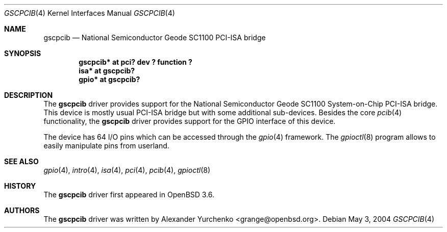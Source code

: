 .\"	$OpenBSD: gscpcib.4,v 1.2 2004/06/03 23:57:19 jmc Exp $
.\"
.\" Copyright (c) 2004 Alexander Yurchenko <grange@openbsd.org>
.\"
.\" Permission to use, copy, modify, and distribute this software for any
.\" purpose with or without fee is hereby granted, provided that the above
.\" copyright notice and this permission notice appear in all copies.
.\"
.\" THE SOFTWARE IS PROVIDED "AS IS" AND THE AUTHOR DISCLAIMS ALL WARRANTIES
.\" WITH REGARD TO THIS SOFTWARE INCLUDING ALL IMPLIED WARRANTIES OF
.\" MERCHANTABILITY AND FITNESS. IN NO EVENT SHALL THE AUTHOR BE LIABLE FOR
.\" ANY SPECIAL, DIRECT, INDIRECT, OR CONSEQUENTIAL DAMAGES OR ANY DAMAGES
.\" WHATSOEVER RESULTING FROM LOSS OF USE, DATA OR PROFITS, WHETHER IN AN
.\" ACTION OF CONTRACT, NEGLIGENCE OR OTHER TORTIOUS ACTION, ARISING OUT OF
.\" OR IN CONNECTION WITH THE USE OR PERFORMANCE OF THIS SOFTWARE.
.\"
.Dd May 3, 2004
.Dt GSCPCIB 4
.Os
.Sh NAME
.Nm gscpcib
.Nd National Semiconductor Geode SC1100 PCI-ISA bridge
.Sh SYNOPSIS
.Cd "gscpcib* at pci? dev ? function ?"
.Cd "isa* at gscpcib?"
.Cd "gpio* at gscpcib?"
.Sh DESCRIPTION
The
.Nm
driver provides support for the National Semiconductor Geode SC1100
System-on-Chip
.Tn PCI-ISA
bridge.
This device is mostly usual
.Tn PCI-ISA
bridge but with some additional sub-devices.
Besides the core
.Xr pcib 4
functionality, the
.Nm
driver provides support for the
.Tn GPIO
interface of this device.
.Pp
The device has 64 I/O pins which can be accessed
through the
.Xr gpio 4
framework.
The
.Xr gpioctl 8
program allows to easily manipulate pins from userland.
.Sh SEE ALSO
.Xr gpio 4 ,
.Xr intro 4 ,
.Xr isa 4 ,
.Xr pci 4 ,
.Xr pcib 4 ,
.Xr gpioctl 8
.Sh HISTORY
The
.Nm
driver first appeared in
.Ox 3.6 .
.Sh AUTHORS
The
.Nm
driver was written by
.An Alexander Yurchenko Aq grange@openbsd.org .

